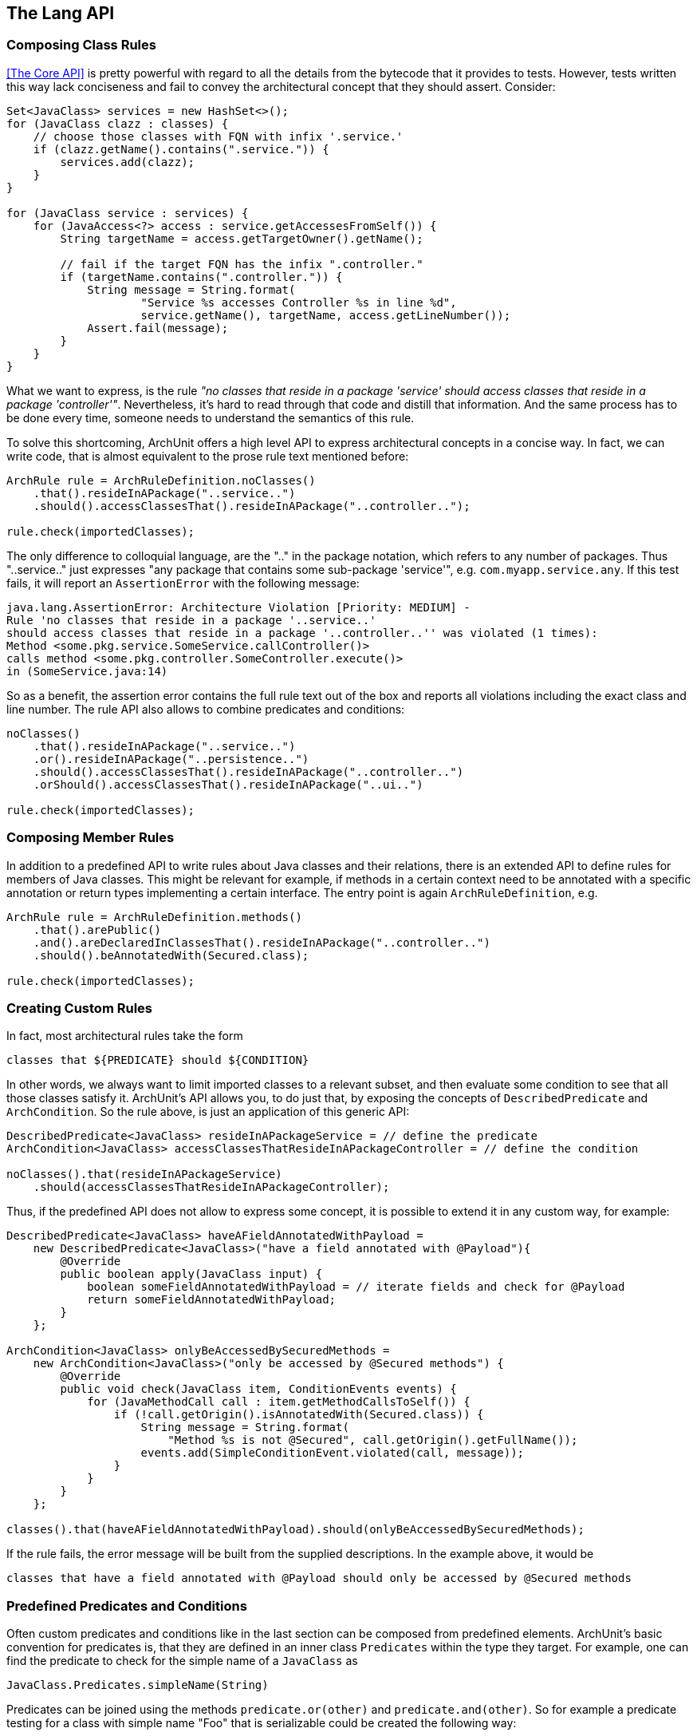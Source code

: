 == The Lang API

=== Composing Class Rules

<<The Core API>> is pretty powerful with regard to all the details from the bytecode
that it provides to tests. However, tests written this way lack conciseness and fail to convey the
architectural concept that they should assert. Consider:

[source,java,options="nowrap"]
----
Set<JavaClass> services = new HashSet<>();
for (JavaClass clazz : classes) {
    // choose those classes with FQN with infix '.service.'
    if (clazz.getName().contains(".service.")) {
        services.add(clazz);
    }
}

for (JavaClass service : services) {
    for (JavaAccess<?> access : service.getAccessesFromSelf()) {
        String targetName = access.getTargetOwner().getName();

        // fail if the target FQN has the infix ".controller."
        if (targetName.contains(".controller.")) {
            String message = String.format(
                    "Service %s accesses Controller %s in line %d",
                    service.getName(), targetName, access.getLineNumber());
            Assert.fail(message);
        }
    }
}
----

What we want to express, is the rule _"no classes that reside in a package 'service' should
access classes that reside in a package 'controller'"_. Nevertheless, it's hard to read through
that code and distill that information. And the same process has to be done every time, someone
needs to understand the semantics of this rule.

To solve this shortcoming, ArchUnit offers a high level API to express architectural concepts
in a concise way. In fact, we can write code, that is almost equivalent to the prose rule text
mentioned before:

[source,java,options="nowrap"]
----
ArchRule rule = ArchRuleDefinition.noClasses()
    .that().resideInAPackage("..service..")
    .should().accessClassesThat().resideInAPackage("..controller..");

rule.check(importedClasses);
----

The only difference to colloquial language, are the ".." in the package notation,
which refers to any number of packages. Thus "..service.." just expresses
"any package that contains some sub-package 'service'", e.g. `com.myapp.service.any`.
If this test fails, it will report an `AssertionError` with the following message:

[source,bash]
----
java.lang.AssertionError: Architecture Violation [Priority: MEDIUM] -
Rule 'no classes that reside in a package '..service..'
should access classes that reside in a package '..controller..'' was violated (1 times):
Method <some.pkg.service.SomeService.callController()>
calls method <some.pkg.controller.SomeController.execute()>
in (SomeService.java:14)
----

So as a benefit, the assertion error contains the full rule text out of the box and reports
all violations including the exact class and line number. The rule API also allows to combine
predicates and conditions:

[source,java,options="nowrap"]
----
noClasses()
    .that().resideInAPackage("..service..")
    .or().resideInAPackage("..persistence..")
    .should().accessClassesThat().resideInAPackage("..controller..")
    .orShould().accessClassesThat().resideInAPackage("..ui..")

rule.check(importedClasses);
----

=== Composing Member Rules

In addition to a predefined API to write rules about Java classes and their relations, there is
an extended API to define rules for members of Java classes. This might be relevant for example,
if methods in a certain context need to be annotated with a specific annotation or return
types implementing a certain interface. The entry point is again `ArchRuleDefinition`, e.g.

[source,java,options="nowrap"]
----
ArchRule rule = ArchRuleDefinition.methods()
    .that().arePublic()
    .and().areDeclaredInClassesThat().resideInAPackage("..controller..")
    .should().beAnnotatedWith(Secured.class);

rule.check(importedClasses);
----

=== Creating Custom Rules

In fact, most architectural rules take the form

[source]
----
classes that ${PREDICATE} should ${CONDITION}
----

In other words, we always want to limit imported classes to a relevant subset, and then
evaluate some condition to see that all those classes satisfy it.
ArchUnit's API allows you, to do just that, by exposing the concepts of `DescribedPredicate`
and `ArchCondition`. So the rule above, is just an application of this generic API:

[source,java,options="nowrap"]
----
DescribedPredicate<JavaClass> resideInAPackageService = // define the predicate
ArchCondition<JavaClass> accessClassesThatResideInAPackageController = // define the condition

noClasses().that(resideInAPackageService)
    .should(accessClassesThatResideInAPackageController);
----

Thus, if the predefined API does not allow to express some concept, it is possible to extend
it in any custom way, for example:

[source,java,options="nowrap"]
----
DescribedPredicate<JavaClass> haveAFieldAnnotatedWithPayload =
    new DescribedPredicate<JavaClass>("have a field annotated with @Payload"){
        @Override
        public boolean apply(JavaClass input) {
            boolean someFieldAnnotatedWithPayload = // iterate fields and check for @Payload
            return someFieldAnnotatedWithPayload;
        }
    };

ArchCondition<JavaClass> onlyBeAccessedBySecuredMethods =
    new ArchCondition<JavaClass>("only be accessed by @Secured methods") {
        @Override
        public void check(JavaClass item, ConditionEvents events) {
            for (JavaMethodCall call : item.getMethodCallsToSelf()) {
                if (!call.getOrigin().isAnnotatedWith(Secured.class)) {
                    String message = String.format(
                        "Method %s is not @Secured", call.getOrigin().getFullName());
                    events.add(SimpleConditionEvent.violated(call, message));
                }
            }
        }
    };

classes().that(haveAFieldAnnotatedWithPayload).should(onlyBeAccessedBySecuredMethods);
----

If the rule fails, the error message will be built from the supplied descriptions. In the
example above, it would be

[source]
----
classes that have a field annotated with @Payload should only be accessed by @Secured methods
----

=== Predefined Predicates and Conditions

Often custom predicates and conditions like in the last section can be composed from
predefined elements. ArchUnit's basic convention for predicates is, that they are defined
in an inner class `Predicates` within the type they target. For example, one can find the
predicate to check for the simple name of a `JavaClass` as

[source,java,options="nowrap"]
----
JavaClass.Predicates.simpleName(String)
----

Predicates can be joined using the methods `predicate.or(other)` and `predicate.and(other)`.
So for example a predicate testing for a class with simple name "Foo" that is serializable
could be created the following way:

[source,java,options="nowrap"]
----
import static com.tngtech.archunit.core.domain.JavaClass.Predicates.assignableTo;
import static com.tngtech.archunit.core.domain.JavaClass.Predicates.simpleName;

DescribedPredicate<JavaClass> serializableNamedFoo =
    simpleName("Foo").and(assignableTo(Serializable.class));
----

Note that for some properties, there exist interfaces with predicates defined for them.
For example the property to have a name is represented by the interface `HasName`, consequently
the predicate to check the name of a `JavaClass`, is the same as the predicate to check the name
of a `JavaMethod` and resides within

[source,java,options="nowrap"]
----
HasName.Predicates.name(String)
----

This can at times lead to problems with the type system, if predicates are supposed to be joined.
Since the `or(..)` method accepts a type of `DescribedPredicate<? super T>`,
where `T` is the type of the first predicate. For example:

[source,java,options="nowrap"]
----
// Does not compile, because type(..) targets a subtype of HasName
HasName.Predicates.name("").and(JavaClass.Predicates.type(Serializable.class))

// Does compile, because name(..) targets a supertype of JavaClass
JavaClass.Predicates.type(Serializable.class).and(HasName.Predicates.name(""))

// Does compile, because the compiler now sees name(..) as a predicate for JavaClass
DescribedPredicate<JavaClass> name = HasName.Predicates.name("").forSubType();
name.and(JavaClass.Predicates.type(Serializable.class));
----

This behavior is somewhat tedious, but unfortunately it is a shortcoming of the Java
type system, that cannot be circumvented in a satisfying way.

Just like predicates, there exist predefined conditions, that can be combined in a similar
way. Since `ArchCondition` is a less generic concept, all predefined conditions can be found
within `ArchConditions`:

[source,java,options="nowrap"]
----
ArchCondition<JavaClass> callEquals =
    ArchConditions.callMethod(Object.class, "equals", Object.class);
ArchCondition<JavaClass> callHashCode =
    ArchConditions.callMethod(Object.class, "hashCode");

ArchCondition<JavaClass> callEqualsOrHashCode = callEquals.or(callHashCode);
----

=== Rules with Custom Concepts

Earlier we stated, that most architectural rules take the form

[source]
----
classes that ${PREDICATE} should ${CONDITION}
----

However, we do not always talk about classes, if we express architectural concepts. We might
have custom language, we might talk about modules, about slices, or on the other hand more
detailed about fields, methods or constructors. A generic API will never be able to support
every imaginable concept out of the box. Thus ArchUnit's rule API has at its foundation
a more generic API, that controls the types of objects that our concept targets.

[plantuml, "import-vs-lang"]
----
skinparam componentStyle uml2

skinparam component {
  BorderColor #grey
  BackgroundColor #white
}

skinparam class {
  BorderColor #grey
  BackgroundColor #white
}

JavaClasses -right->[transform] CustomObjects
CustomObjects -right->[passed to] "ArchRule
<i>composed of DescribedPredicate<CustomObject></i>
<i>and ArchCondition<CustomObject></i>"
----

To achieve this, any rule definition is based on a `ClassesTransformer` that defines, how
`JavaClasses` are to be transformed to the desired rule input. In many cases, like the ones
mentioned in the sections above, this is the identity transformation, passing classes on to the rule
as they are. However, one can supply any custom transformation to express a rule about a
different type of input object. For example:

[source,java,options="nowrap"]
----
ClassesTransformer<JavaPackage> packages = new AbstractClassesTransformer<JavaPackage>("packages") {
    @Override
    public Iterable<JavaPackage> doTransform(JavaClasses classes) {
        Set<JavaPackage> result = new HashSet<>();
        classes.getDefaultPackage().accept(alwaysTrue(), new PackageVisitor() {
            @Override
            public void visit(JavaPackage javaPackage) {
                result.add(javaPackage);
            }
        });
        return result;
    }
};

all(packages).that(containACoreClass()).should(...);
----

Of course these transformers can represent any custom concept desired:

[source,java,options="nowrap"]
----
// how we map classes to business modules
ClassesTransformer<BusinessModule> businessModules = ...

// filter business module dealing with orders
DescribedPredicate<BusinessModule> dealWithOrders = ...

// check that the actual business module is independent of payment
ArchCondition<BusinessModule> beIndependentOfPayment = ...

all(businessModules).that(dealWithOrders).should(beIndependentOfPayment);
----

=== Controlling the Rule Text

If the rule is straight forward, the rule text that is created automatically should be
sufficient in many cases. However, for rules that are not common knowledge, it is good practice
to document the reason for this rule. This can be done the following way:

[source,java,options="nowrap"]
----
classes().that(haveAFieldAnnotatedWithPayload).should(onlyBeAccessedBySecuredMethods)
    .because("@Secured methods will be intercepted, checking for increased priviledges " +
        "and obfuscating sensitive auditing information");
----

Nevertheless sometimes the generated rule text might not convey the real intention
concisely enough (e.g. if multiple predicates or conditions are joined). In those cases
it is possible, to completely override the rule text:

[source,java,options="nowrap"]
----
classes().that(haveAFieldAnnotatedWithPayload).should(onlyBeAccessedBySecuredMethods)
    .as("Payload may only be accessed in a secure way");
----

=== Ignoring Violations

In legacy projects there might be too many violations to fix at once. Nevertheless, that code
should be covered completely by architecture tests, to ensure that no further violations will
be added to the existing code. One approach to ignore existing violations is
to tailor the `that(..)` clause of the rules in question, to ignore certain violations.
A more generic approach is, to ignore violations based on simple regex matches.
For this one can put a file named `archunit_ignore_patterns.txt` in the root of the classpath.
Every line will be interpreted as a regular expression and checked against reported violations.
Violations with a message matching the pattern will be ignored. If no violations are left,
the check will pass.

For example, suppose the class `some.pkg.LegacyService` violates a lot of different rules.
It is possible to add

[source,bash]
.archunit_ignore_patterns.txt
----
.*some\.pkg\.LegacyService.*
----

All violations mentioning `some.pkg.LegacyService` will consequently be ignored, and rules that
are only violated by such violations will report success instead of failure.

It is possible to add comments to ignore patterns by prefixing the line with a '#':

[source,bash]
.archunit_ignore_patterns.txt
----
# There are many known violations where LegacyService is involved; we'll ignore them all
.*some\.pkg\.LegacyService.*
----